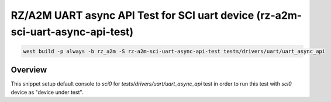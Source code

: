 .. _snippet-rza-a2m-sci-uart-async-api-test:

RZ/A2M UART async API Test for SCI uart device (rz-a2m-sci-uart-async-api-test)
#########################################

.. code-block:: console

   west build -p always -b rz_a2m -S rz-a2m-sci-uart-async-api-test tests/drivers/uart/uart_async_api

Overview
********

This snippet setup default console to `sci0` for `tests/drivers/uart/uart_async_api`
test in order to run this test with `sci0` device as "device under test".
